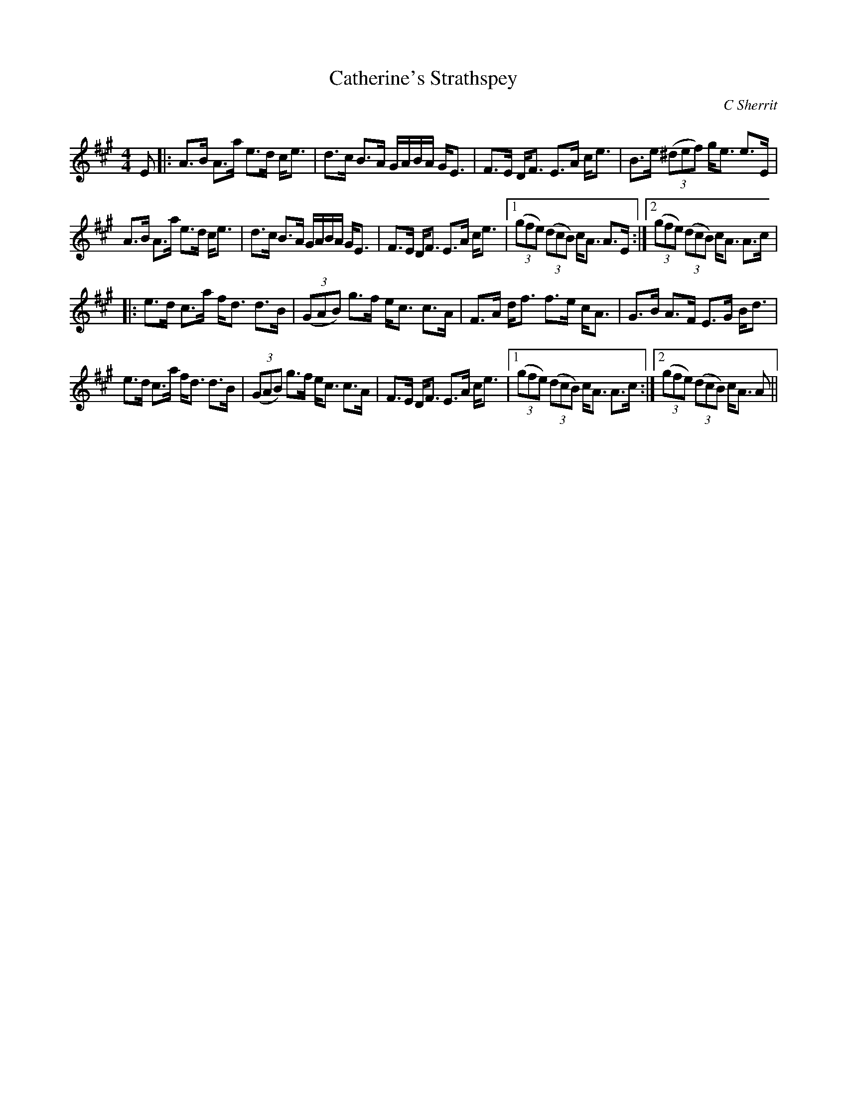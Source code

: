 X:1
T: Catherine's Strathspey
C:C Sherrit
R:Strathspey
Q: 128
K:A
M:4/4
L:1/16
E2|:A3B A3a e3d ce3|d3c B3A GABA GE3|F3E DF3 E3A ce3|B3e ((3^d2e2f2) ge3 e3E|
A3B A3a e3d ce3|d3c B3A GABA GE3|F3E DF3 E3A ce3|1((3g2f2e2) ((3d2c2B2) cA3 A3E:|2((3g2f2e2) ((3d2c2B2) cA3 A3c|
|:e3d c3a fd3 d3B|((3G2A2B2) g3f ec3 c3A|F3A df3 f3e cA3|G3B A3F E3G Bd3|
e3d c3a fd3 d3B|((3G2A2B2) g3f ec3 c3A|F3E DF3 E3A ce3|1((3g2f2e2) ((3d2c2B2) cA3 A3c:|2((3g2f2e2) ((3d2c2B2) cA3 A2||
